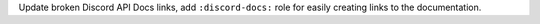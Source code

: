 Update broken Discord API Docs links, add ``:discord-docs:`` role for easily creating links to the documentation.
